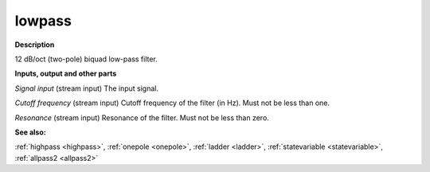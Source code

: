 lowpass
=======

.. _lowpass:

**Description**

12 dB/oct (two-pole) biquad low-pass filter.

**Inputs, output and other parts**

*Signal input* (stream input) The input signal.

*Cutoff frequency* (stream input) Cutoff frequency of the filter (in Hz). Must not be less than one.

*Resonance* (stream input) Resonance of the filter. Must not be less than zero.

**See also:**

:ref:`highpass <highpass>`, :ref:`onepole <onepole>`, :ref:`ladder <ladder>`, :ref:`statevariable <statevariable>`, :ref:`allpass2 <allpass2>`

